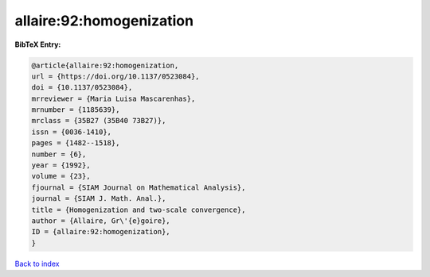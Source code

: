allaire:92:homogenization
=========================

.. :cite:t:`allaire:92:homogenization`

.. bibliography:: ../../All.bib

**BibTeX Entry:**

.. code-block:: bibtex

   @article{allaire:92:homogenization,
   url = {https://doi.org/10.1137/0523084},
   doi = {10.1137/0523084},
   mrreviewer = {Maria Luisa Mascarenhas},
   mrnumber = {1185639},
   mrclass = {35B27 (35B40 73B27)},
   issn = {0036-1410},
   pages = {1482--1518},
   number = {6},
   year = {1992},
   volume = {23},
   fjournal = {SIAM Journal on Mathematical Analysis},
   journal = {SIAM J. Math. Anal.},
   title = {Homogenization and two-scale convergence},
   author = {Allaire, Gr\'{e}goire},
   ID = {allaire:92:homogenization},
   }

`Back to index <../index>`_
